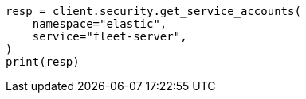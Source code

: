 // This file is autogenerated, DO NOT EDIT
// rest-api/security/get-service-accounts.asciidoc:57

[source, python]
----
resp = client.security.get_service_accounts(
    namespace="elastic",
    service="fleet-server",
)
print(resp)
----
